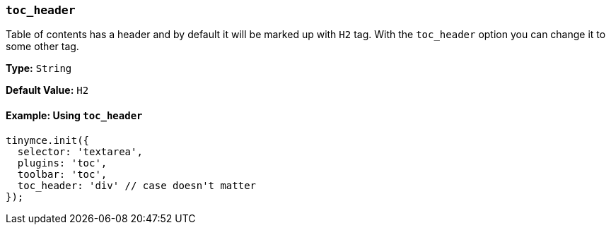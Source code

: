 === `toc_header`

Table of contents has a header and by default it will be marked up with `H2` tag. With the `toc_header` option you can change it to some other tag.

*Type:* `String`

*Default Value:* `H2`

==== Example: Using `toc_header`

[source, js]
----
tinymce.init({
  selector: 'textarea',
  plugins: 'toc',
  toolbar: 'toc',
  toc_header: 'div' // case doesn't matter
});
----
